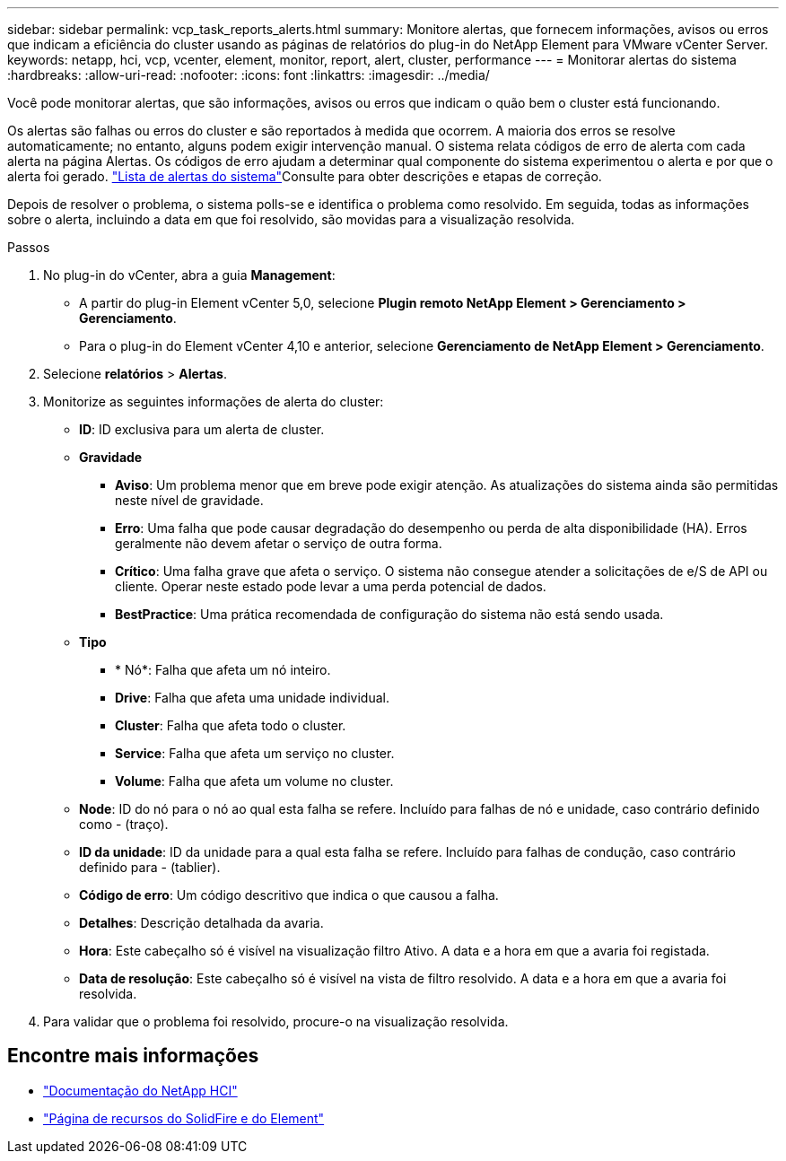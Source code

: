 ---
sidebar: sidebar 
permalink: vcp_task_reports_alerts.html 
summary: Monitore alertas, que fornecem informações, avisos ou erros que indicam a eficiência do cluster usando as páginas de relatórios do plug-in do NetApp Element para VMware vCenter Server. 
keywords: netapp, hci, vcp, vcenter, element, monitor, report, alert, cluster, performance 
---
= Monitorar alertas do sistema
:hardbreaks:
:allow-uri-read: 
:nofooter: 
:icons: font
:linkattrs: 
:imagesdir: ../media/


[role="lead"]
Você pode monitorar alertas, que são informações, avisos ou erros que indicam o quão bem o cluster está funcionando.

Os alertas são falhas ou erros do cluster e são reportados à medida que ocorrem. A maioria dos erros se resolve automaticamente; no entanto, alguns podem exigir intervenção manual. O sistema relata códigos de erro de alerta com cada alerta na página Alertas. Os códigos de erro ajudam a determinar qual componente do sistema experimentou o alerta e por que o alerta foi gerado. link:vcp_reference_reports_alert_errors.html["Lista de alertas do sistema"]Consulte para obter descrições e etapas de correção.

Depois de resolver o problema, o sistema polls-se e identifica o problema como resolvido. Em seguida, todas as informações sobre o alerta, incluindo a data em que foi resolvido, são movidas para a visualização resolvida.

.Passos
. No plug-in do vCenter, abra a guia *Management*:
+
** A partir do plug-in Element vCenter 5,0, selecione *Plugin remoto NetApp Element > Gerenciamento > Gerenciamento*.
** Para o plug-in do Element vCenter 4,10 e anterior, selecione *Gerenciamento de NetApp Element > Gerenciamento*.


. Selecione *relatórios* > *Alertas*.
. Monitorize as seguintes informações de alerta do cluster:
+
** *ID*: ID exclusiva para um alerta de cluster.
** *Gravidade*
+
*** *Aviso*: Um problema menor que em breve pode exigir atenção. As atualizações do sistema ainda são permitidas neste nível de gravidade.
*** *Erro*: Uma falha que pode causar degradação do desempenho ou perda de alta disponibilidade (HA). Erros geralmente não devem afetar o serviço de outra forma.
*** *Crítico*: Uma falha grave que afeta o serviço. O sistema não consegue atender a solicitações de e/S de API ou cliente. Operar neste estado pode levar a uma perda potencial de dados.
*** *BestPractice*: Uma prática recomendada de configuração do sistema não está sendo usada.


** *Tipo*
+
*** * Nó*: Falha que afeta um nó inteiro.
*** *Drive*: Falha que afeta uma unidade individual.
*** *Cluster*: Falha que afeta todo o cluster.
*** *Service*: Falha que afeta um serviço no cluster.
*** *Volume*: Falha que afeta um volume no cluster.


** *Node*: ID do nó para o nó ao qual esta falha se refere. Incluído para falhas de nó e unidade, caso contrário definido como - (traço).
** *ID da unidade*: ID da unidade para a qual esta falha se refere. Incluído para falhas de condução, caso contrário definido para - (tablier).
** *Código de erro*: Um código descritivo que indica o que causou a falha.
** *Detalhes*: Descrição detalhada da avaria.
** *Hora*: Este cabeçalho só é visível na visualização filtro Ativo. A data e a hora em que a avaria foi registada.
** *Data de resolução*: Este cabeçalho só é visível na vista de filtro resolvido. A data e a hora em que a avaria foi resolvida.


. Para validar que o problema foi resolvido, procure-o na visualização resolvida.




== Encontre mais informações

* https://docs.netapp.com/us-en/hci/index.html["Documentação do NetApp HCI"^]
* https://www.netapp.com/data-storage/solidfire/documentation["Página de recursos do SolidFire e do Element"^]

